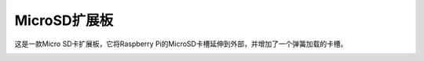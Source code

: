 MicroSD扩展板
===================

这是一款Micro SD卡扩展板，它将Raspberry Pi的MicroSD卡槽延伸到外部，并增加了一个弹簧加载的卡槽。

.. image:: img/sd_board.jpeg
